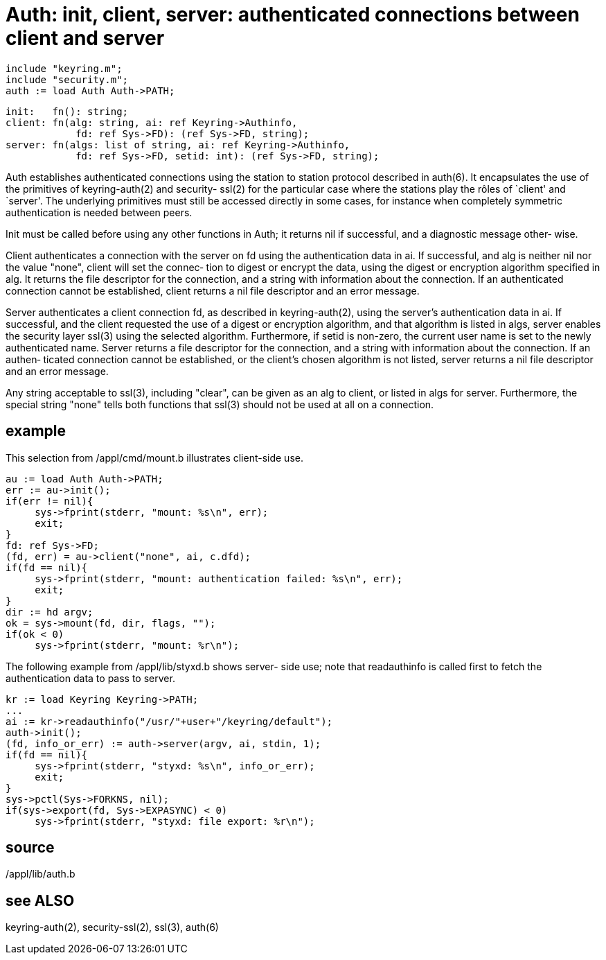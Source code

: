 = Auth: init, client, server: authenticated connections between client and server

    include "keyring.m";
    include "security.m";
    auth := load Auth Auth->PATH;

    init:   fn(): string;
    client: fn(alg: string, ai: ref Keyring->Authinfo,
                fd: ref Sys->FD): (ref Sys->FD, string);
    server: fn(algs: list of string, ai: ref Keyring->Authinfo,
                fd: ref Sys->FD, setid: int): (ref Sys->FD, string);

Auth establishes authenticated connections using the  station
to  station  protocol  described in auth(6).  It encapsulates
the use of the primitives of  keyring-auth(2)  and  security-
ssl(2)  for  the  particular case where the stations play the
rôles of `client' and `server'.   The  underlying  primitives
must  still  be accessed directly in some cases, for instance
when completely symmetric authentication  is  needed  between
peers.

Init must be called before using any other functions in Auth;
it returns nil if successful, and a diagnostic message other‐
wise.

Client authenticates a connection with the server on fd using
the authentication data in ai.  If  successful,  and  alg  is
neither nil nor the value "none", client will set the connec‐
tion to digest or encrypt  the  data,  using  the  digest  or
encryption  algorithm  specified in alg.  It returns the file
descriptor for the connection, and a string with  information
about  the connection.  If an authenticated connection cannot
be established, client returns a nil file descriptor  and  an
error message.

Server  authenticates a client connection fd, as described in
keyring-auth(2), using the server's  authentication  data  in
ai.   If  successful,  and  the client requested the use of a
digest or encryption algorithm, and that algorithm is  listed
in  algs,  server enables the security layer ssl(3) using the
selected algorithm.  Furthermore, if setid is  non-zero,  the
current  user  name  is  set to the newly authenticated name.
Server returns a file descriptor for the  connection,  and  a
string  with information about the connection.  If an authen‐
ticated connection cannot be  established,  or  the  client's
chosen  algorithm  is  not  listed, server returns a nil file
descriptor and an error message.

Any string acceptable to ssl(3), including  "clear",  can  be
given  as  an  alg  to  client, or listed in algs for server.
Furthermore, the special string "none" tells  both  functions
that ssl(3) should not be used at all on a connection.

== example
This selection from /appl/cmd/mount.b illustrates client-side
use.

     au := load Auth Auth->PATH;
     err := au->init();
     if(err != nil){
          sys->fprint(stderr, "mount: %s\n", err);
          exit;
     }
     fd: ref Sys->FD;
     (fd, err) = au->client("none", ai, c.dfd);
     if(fd == nil){
          sys->fprint(stderr, "mount: authentication failed: %s\n", err);
          exit;
     }
     dir := hd argv;
     ok = sys->mount(fd, dir, flags, "");
     if(ok < 0)
          sys->fprint(stderr, "mount: %r\n");

The following example from  /appl/lib/styxd.b  shows  server-
side use; note that readauthinfo is called first to fetch the
authentication data to pass to server.

     kr := load Keyring Keyring->PATH;
     ...
     ai := kr->readauthinfo("/usr/"+user+"/keyring/default");
     auth->init();
     (fd, info_or_err) := auth->server(argv, ai, stdin, 1);
     if(fd == nil){
          sys->fprint(stderr, "styxd: %s\n", info_or_err);
          exit;
     }
     sys->pctl(Sys->FORKNS, nil);
     if(sys->export(fd, Sys->EXPASYNC) < 0)
          sys->fprint(stderr, "styxd: file export: %r\n");

== source
/appl/lib/auth.b

== see ALSO
keyring-auth(2), security-ssl(2), ssl(3), auth(6)

